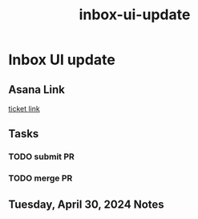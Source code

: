 :PROPERTIES:
:ID:       fa18fca4-b2ae-4d9b-8c16-f1ccaebf8684
:END:
#+title: inbox-ui-update
#+filetags: :asana-ticket:
* Inbox UI update

** Asana Link
[[https://app.asana.com/0/1199696369468912/1207031429615934][ticket link]]

** Tasks
*** TODO submit PR
*** TODO merge PR

** Tuesday, April 30, 2024 Notes
